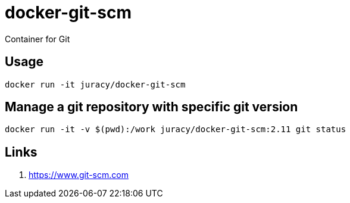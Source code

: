docker-git-scm
==============

Container for Git

== Usage

[source,bash]
----
docker run -it juracy/docker-git-scm
----

== Manage a git repository with specific git version

[source,bash]
----
docker run -it -v $(pwd):/work juracy/docker-git-scm:2.11 git status
----

== Links

. https://www.git-scm.com
